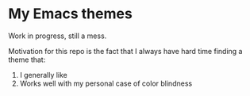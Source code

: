 * My Emacs themes
Work in progress, still a mess.

Motivation for this repo is the fact that I always have hard time finding a theme that:
1. I generally like
2. Works well with my personal case of color blindness
